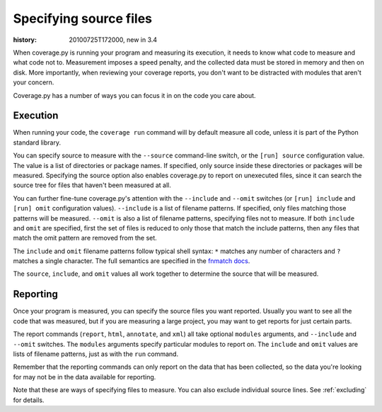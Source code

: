.. _source:

=======================
Specifying source files
=======================

:history: 20100725T172000, new in 3.4


When coverage.py is running your program and measuring its execution, it needs
to know what code to measure and what code not to.  Measurement imposes a speed
penalty, and the collected data must be stored in memory and then on disk.
More importantly, when reviewing your coverage reports, you don't want to be
distracted with modules that aren't your concern.

Coverage.py has a number of ways you can focus it in on the code you care
about.


.. _source_execution:

Execution
---------

When running your code, the ``coverage run`` command will by default measure
all code, unless it is part of the Python standard library.

You can specify source to measure with the ``--source`` command-line switch,
or the ``[run] source`` configuration value.  The value is a list of directories
or package names.  If specified, only source inside these directories or
packages will be measured.  Specifying the source option also enables
coverage.py to report on unexecuted files, since it can search the source tree
for files that haven't been measured at all.

You can further fine-tune coverage.py's attention with the ``--include`` and
``--omit`` switches (or ``[run] include`` and ``[run] omit`` configuration
values). ``--include`` is a list of filename patterns. If specified, only files
matching those patterns will be measured. ``--omit`` is also a list of filename
patterns, specifying files not to measure.  If both ``include`` and ``omit``
are specified, first the set of files is reduced to only those that match the
include patterns, then any files that match the omit pattern are removed from
the set.

The ``include`` and ``omit`` filename patterns follow typical shell syntax:
``*`` matches any number of characters and ``?`` matches a single character.
The full semantics are specified in the `fnmatch docs`_.

.. _fnmatch docs: http://docs.python.org/library/fnmatch.html

The ``source``, ``include``, and ``omit`` values all work together to determine
the source that will be measured.


.. _source_reporting:

Reporting
---------

Once your program is measured, you can specify the source files you want
reported.  Usually you want to see all the code that was measured, but if you
are measuring a large project, you may want to get reports for just certain
parts.

The report commands (``report``, ``html``, ``annotate``, and ``xml``) all take
optional ``modules`` arguments, and ``--include`` and ``--omit`` switches. The
``modules`` arguments specify particular modules to report on.  The ``include``
and ``omit`` values are lists of filename patterns, just as with the ``run``
command.

Remember that the reporting commands can only report on the data that has been
collected, so the data you're looking for may not be in the data available for
reporting.

Note that these are ways of specifying files to measure.  You can also exclude
individual source lines.  See :ref:`excluding` for details.

